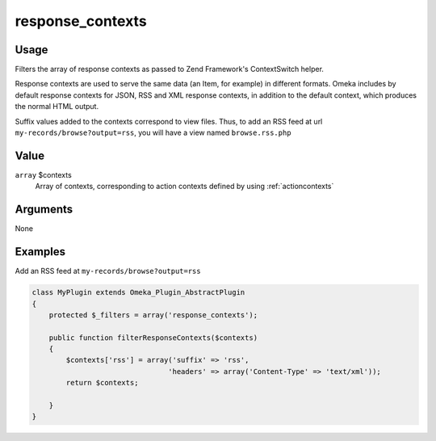 .. _responsecontexts:

#################
response_contexts
#################

*****
Usage
*****

Filters the array of response contexts as passed to Zend Framework's ContextSwitch helper.

Response contexts are used to serve the same data (an Item, for example) in different formats. Omeka includes by default response contexts for JSON, RSS and XML response contexts, in addition to the default context, which produces the normal HTML output. 

Suffix values added to the contexts correspond to view files. Thus, to add an RSS feed at url ``my-records/browse?output=rss``, you will have a view named ``browse.rss.php``


*****
Value
*****

``array`` $contexts
    Array of contexts, corresponding to action contexts defined by using :ref:`actioncontexts`

*********
Arguments
*********

None


********
Examples
********

Add an RSS feed at ``my-records/browse?output=rss``

.. code-block:: php

    class MyPlugin extends Omeka_Plugin_AbstractPlugin
    {
        protected $_filters = array('response_contexts');
        
        public function filterResponseContexts($contexts)
        {
            $contexts['rss'] = array('suffix' => 'rss', 
                                    'headers' => array('Content-Type' => 'text/xml'));
            return $contexts;            
        
        }    
    }
    
